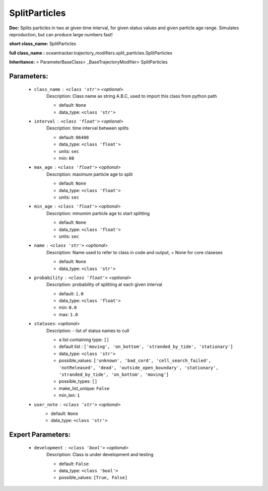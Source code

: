 ###############
SplitParticles
###############

**Doc:**     Splits  particles in two at  given time interval,    for given status values and  given particle age range.    Simulates reproduction, but can produce large numbers fast!    

**short class_name:** SplitParticles

**full class_name :** oceantracker.trajectory_modifiers.split_particles.SplitParticles

**Inheritance:** > ParameterBaseClass> _BaseTrajectoryModifier> SplitParticles


Parameters:
************

	* ``class_name`` :   ``<class 'str'>``   *<optional>*
		Description: Class name as string A.B.C, used to import this class from python path

		- default: ``None``
		- data_type: ``<class 'str'>``

	* ``interval`` :   ``<class 'float'>``   *<optional>*
		Description: time interval between splits

		- default: ``86400``
		- data_type: ``<class 'float'>``
		- units: ``sec``
		- min: ``60``

	* ``max_age`` :   ``<class 'float'>``   *<optional>*
		Description: maximum particle age to split

		- default: ``None``
		- data_type: ``<class 'float'>``
		- units: ``sec``

	* ``min_age`` :   ``<class 'float'>``   *<optional>*
		Description: minumim particle age to start splitting

		- default: ``None``
		- data_type: ``<class 'float'>``
		- units: ``sec``

	* ``name`` :   ``<class 'str'>``   *<optional>*
		Description: Name used to refer to class in code and output, = None for core claseses

		- default: ``None``
		- data_type: ``<class 'str'>``

	* ``probability`` :   ``<class 'float'>``   *<optional>*
		Description: probability of splitting at each given interval

		- default: ``1.0``
		- data_type: ``<class 'float'>``
		- min: ``0.0``
		- max: ``1.0``

	* ``statuses``:  *<optional>*
		Description: - list of status names to cull

		- a list containing type:  ``[]``
		- default list : ``['moving', 'on_bottom', 'stranded_by_tide', 'stationary']``
		- data_type: ``<class 'str'>``
		- possible_values: ``['unknown', 'bad_cord', 'cell_search_failed', 'notReleased', 'dead', 'outside_open_boundary', 'stationary', 'stranded_by_tide', 'on_bottom', 'moving']``
		- possible_types: ``[]``
		- make_list_unique: ``False``
		- min_len: ``1``

	* ``user_note`` :   ``<class 'str'>``   *<optional>*
		- default: ``None``
		- data_type: ``<class 'str'>``



Expert Parameters:
*******************

	* ``development`` :   ``<class 'bool'>``   *<optional>*
		Description: Class is under development and testing

		- default: ``False``
		- data_type: ``<class 'bool'>``
		- possible_values: ``[True, False]``


